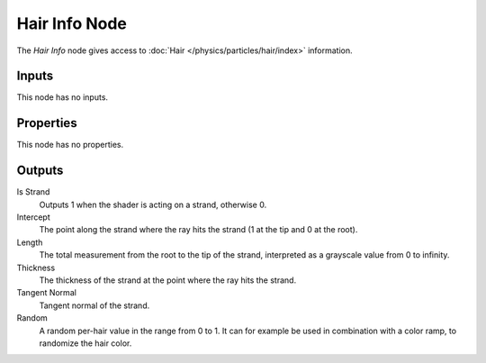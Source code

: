 .. _bpy.types.ShaderNodeHairInfo:

**************
Hair Info Node
**************

.. figure:: /images/node-types_ShaderNodeHairInfo.webp
   :align: right
   :alt: Hair Info Node.

The *Hair Info* node gives access to :doc:`Hair </physics/particles/hair/index>` information.


Inputs
======

This node has no inputs.


Properties
==========

This node has no properties.


Outputs
=======

Is Strand
   Outputs 1 when the shader is acting on a strand, otherwise 0.
Intercept
   The point along the strand where the ray hits the strand (1 at the tip and 0 at the root).
Length
   The total measurement from the root to the tip of the strand,
   interpreted as a grayscale value from 0 to infinity.
Thickness
   The thickness of the strand at the point where the ray hits the strand.
Tangent Normal
   Tangent normal of the strand.
Random
   A random per-hair value in the range from 0 to 1.
   It can for example be used in combination with a color ramp, to randomize the hair color.
